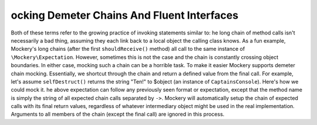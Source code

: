 ocking Demeter Chains And Fluent Interfaces
============================================
Both of these terms refer to the growing practice of invoking statements
similar to:
he long chain of method calls isn't necessarily a bad thing, assuming they
each link back to a local object the calling class knows. As a fun example,
Mockery's long chains (after the first ``shouldReceive()`` method) all call to
the same instance of ``\Mockery\Expectation``. However, sometimes this is not
the case and the chain is constantly crossing object boundaries.
In either case, mocking such a chain can be a horrible task. To make it easier
Mockery supports demeter chain mocking. Essentially, we shortcut through the
chain and return a defined value from the final call. For example, let's
assume ``selfDestruct()`` returns the string "Ten!" to $object (an instance of
``CaptainsConsole``). Here's how we could mock it.
he above expectation can follow any previously seen format or expectation,
except that the method name is simply the string of all expected chain calls
separated by ``->``. Mockery will automatically setup the chain of expected
calls with its final return values, regardless of whatever intermediary object
might be used in the real implementation.
Arguments to all members of the chain (except the final call) are ignored in
this process.
